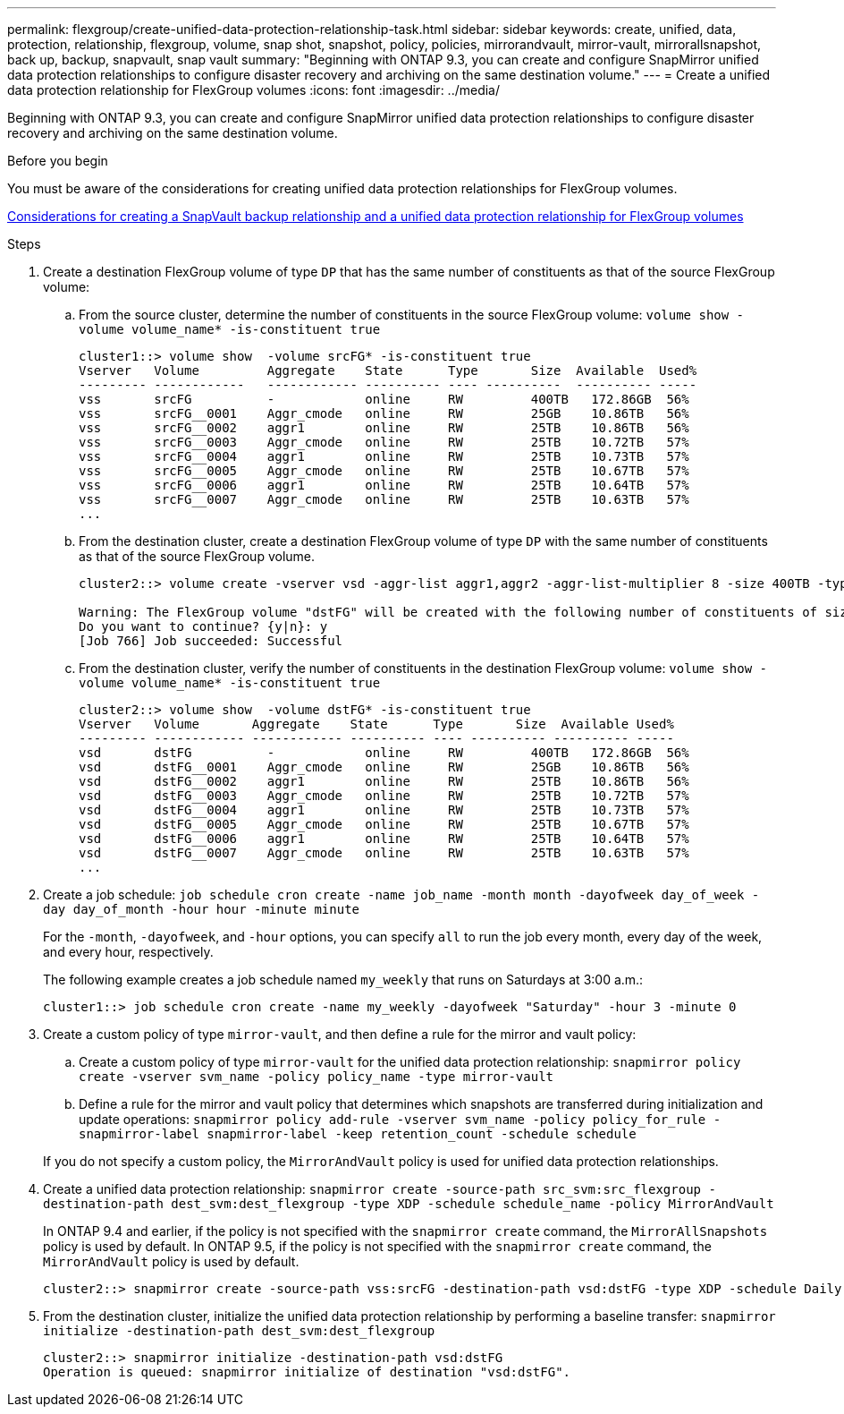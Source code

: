 ---
permalink: flexgroup/create-unified-data-protection-relationship-task.html
sidebar: sidebar
keywords: create, unified, data, protection, relationship, flexgroup, volume, snap shot, snapshot, policy, policies, mirrorandvault, mirror-vault, mirrorallsnapshot, back up, backup, snapvault, snap vault
summary: "Beginning with ONTAP 9.3, you can create and configure SnapMirror unified data protection relationships to configure disaster recovery and archiving on the same destination volume."
---
= Create a unified data protection relationship for FlexGroup volumes
:icons: font
:imagesdir: ../media/

[.lead]
Beginning with ONTAP 9.3, you can create and configure SnapMirror unified data protection relationships to configure disaster recovery and archiving on the same destination volume.

.Before you begin

You must be aware of the considerations for creating unified data protection relationships for FlexGroup volumes.

link:snapvault-backup-concept.html[Considerations for creating a SnapVault backup relationship and a unified data protection relationship for FlexGroup volumes]

.Steps

. Create a destination FlexGroup volume of type `DP` that has the same number of constituents as that of the source FlexGroup volume:
 .. From the source cluster, determine the number of constituents in the source FlexGroup volume: `volume show -volume volume_name* -is-constituent true`
+
----
cluster1::> volume show  -volume srcFG* -is-constituent true
Vserver   Volume         Aggregate    State      Type       Size  Available  Used%
--------- ------------   ------------ ---------- ---- ----------  ---------- -----
vss       srcFG          -            online     RW         400TB   172.86GB  56%
vss       srcFG__0001    Aggr_cmode   online     RW         25GB    10.86TB   56%
vss       srcFG__0002    aggr1        online     RW         25TB    10.86TB   56%
vss       srcFG__0003    Aggr_cmode   online     RW         25TB    10.72TB   57%
vss       srcFG__0004    aggr1        online     RW         25TB    10.73TB   57%
vss       srcFG__0005    Aggr_cmode   online     RW         25TB    10.67TB   57%
vss       srcFG__0006    aggr1        online     RW         25TB    10.64TB   57%
vss       srcFG__0007    Aggr_cmode   online     RW         25TB    10.63TB   57%
...
----

 .. From the destination cluster, create a destination FlexGroup volume of type `DP` with the same number of constituents as that of the source FlexGroup volume.
+
----
cluster2::> volume create -vserver vsd -aggr-list aggr1,aggr2 -aggr-list-multiplier 8 -size 400TB -type DP dstFG

Warning: The FlexGroup volume "dstFG" will be created with the following number of constituents of size 25TB: 16.
Do you want to continue? {y|n}: y
[Job 766] Job succeeded: Successful
----

 .. From the destination cluster, verify the number of constituents in the destination FlexGroup volume: `volume show -volume volume_name* -is-constituent true`
+
----
cluster2::> volume show  -volume dstFG* -is-constituent true
Vserver   Volume       Aggregate    State      Type       Size  Available Used%
--------- ------------ ------------ ---------- ---- ---------- ---------- -----
vsd       dstFG          -            online     RW         400TB   172.86GB  56%
vsd       dstFG__0001    Aggr_cmode   online     RW         25GB    10.86TB   56%
vsd       dstFG__0002    aggr1        online     RW         25TB    10.86TB   56%
vsd       dstFG__0003    Aggr_cmode   online     RW         25TB    10.72TB   57%
vsd       dstFG__0004    aggr1        online     RW         25TB    10.73TB   57%
vsd       dstFG__0005    Aggr_cmode   online     RW         25TB    10.67TB   57%
vsd       dstFG__0006    aggr1        online     RW         25TB    10.64TB   57%
vsd       dstFG__0007    Aggr_cmode   online     RW         25TB    10.63TB   57%
...
----
. Create a job schedule: `job schedule cron create -name job_name -month month -dayofweek day_of_week -day day_of_month -hour hour -minute minute`
+
For the `-month`, `-dayofweek`, and `-hour` options, you can specify `all` to run the job every month, every day of the week, and every hour, respectively.
+
The following example creates a job schedule named `my_weekly` that runs on Saturdays at 3:00 a.m.:
+
----
cluster1::> job schedule cron create -name my_weekly -dayofweek "Saturday" -hour 3 -minute 0
----

. Create a custom policy of type `mirror-vault`, and then define a rule for the mirror and vault policy:
 .. Create a custom policy of type `mirror-vault` for the unified data protection relationship: `snapmirror policy create -vserver svm_name -policy policy_name -type mirror-vault`
 .. Define a rule for the mirror and vault policy that determines which snapshots are transferred during initialization and update operations: `snapmirror policy add-rule -vserver svm_name -policy policy_for_rule - snapmirror-label snapmirror-label -keep retention_count -schedule schedule`

+
If you do not specify a custom policy, the `MirrorAndVault` policy is used for unified data protection relationships.
. Create a unified data protection relationship: `snapmirror create -source-path src_svm:src_flexgroup -destination-path dest_svm:dest_flexgroup -type XDP -schedule schedule_name -policy MirrorAndVault`
+
In ONTAP 9.4 and earlier, if the policy is not specified with the `snapmirror create` command, the `MirrorAllSnapshots` policy is used by default. In ONTAP 9.5, if the policy is not specified with the `snapmirror create` command, the `MirrorAndVault` policy is used by default.
+
----
cluster2::> snapmirror create -source-path vss:srcFG -destination-path vsd:dstFG -type XDP -schedule Daily -policy MirrorAndVault
----

. From the destination cluster, initialize the unified data protection relationship by performing a baseline transfer: `snapmirror initialize -destination-path dest_svm:dest_flexgroup`
+
----
cluster2::> snapmirror initialize -destination-path vsd:dstFG
Operation is queued: snapmirror initialize of destination "vsd:dstFG".
----

// 08 DEC 2021, BURT 1430515
